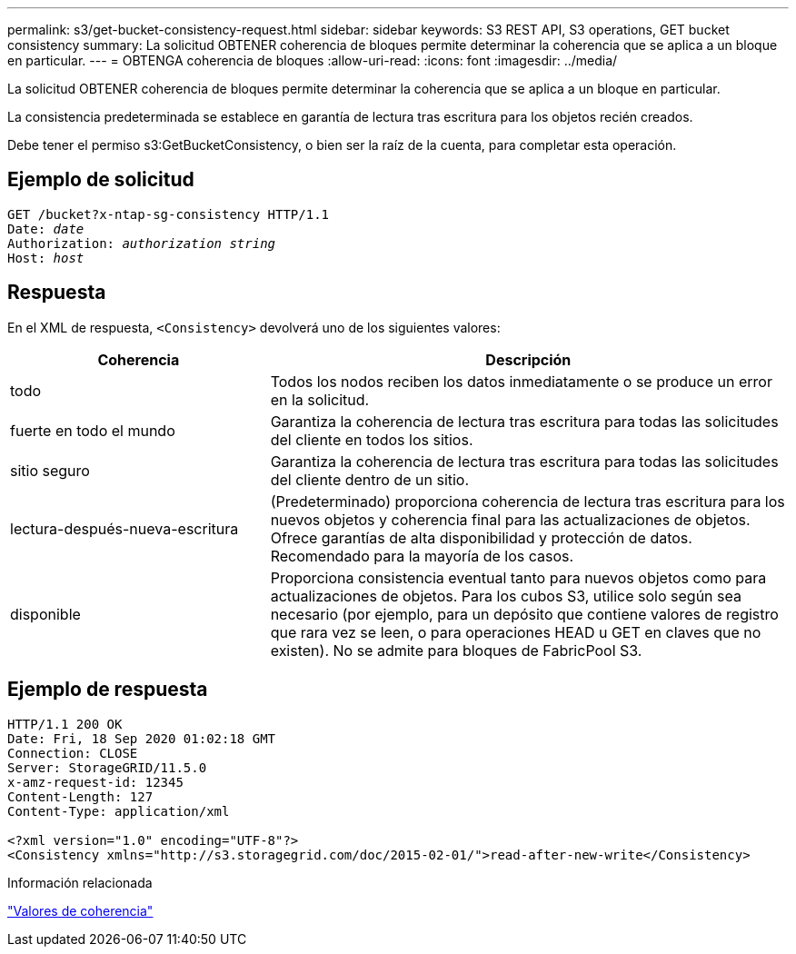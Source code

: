 ---
permalink: s3/get-bucket-consistency-request.html 
sidebar: sidebar 
keywords: S3 REST API, S3 operations, GET bucket consistency 
summary: La solicitud OBTENER coherencia de bloques permite determinar la coherencia que se aplica a un bloque en particular. 
---
= OBTENGA coherencia de bloques
:allow-uri-read: 
:icons: font
:imagesdir: ../media/


[role="lead"]
La solicitud OBTENER coherencia de bloques permite determinar la coherencia que se aplica a un bloque en particular.

La consistencia predeterminada se establece en garantía de lectura tras escritura para los objetos recién creados.

Debe tener el permiso s3:GetBucketConsistency, o bien ser la raíz de la cuenta, para completar esta operación.



== Ejemplo de solicitud

[listing, subs="specialcharacters,quotes"]
----
GET /bucket?x-ntap-sg-consistency HTTP/1.1
Date: _date_
Authorization: _authorization string_
Host: _host_
----


== Respuesta

En el XML de respuesta, `<Consistency>` devolverá uno de los siguientes valores:

[cols="1a,2a"]
|===
| Coherencia | Descripción 


 a| 
todo
 a| 
Todos los nodos reciben los datos inmediatamente o se produce un error en la solicitud.



 a| 
fuerte en todo el mundo
 a| 
Garantiza la coherencia de lectura tras escritura para todas las solicitudes del cliente en todos los sitios.



 a| 
sitio seguro
 a| 
Garantiza la coherencia de lectura tras escritura para todas las solicitudes del cliente dentro de un sitio.



 a| 
lectura-después-nueva-escritura
 a| 
(Predeterminado) proporciona coherencia de lectura tras escritura para los nuevos objetos y coherencia final para las actualizaciones de objetos. Ofrece garantías de alta disponibilidad y protección de datos. Recomendado para la mayoría de los casos.



 a| 
disponible
 a| 
Proporciona consistencia eventual tanto para nuevos objetos como para actualizaciones de objetos. Para los cubos S3, utilice solo según sea necesario (por ejemplo, para un depósito que contiene valores de registro que rara vez se leen, o para operaciones HEAD u GET en claves que no existen). No se admite para bloques de FabricPool S3.

|===


== Ejemplo de respuesta

[listing]
----
HTTP/1.1 200 OK
Date: Fri, 18 Sep 2020 01:02:18 GMT
Connection: CLOSE
Server: StorageGRID/11.5.0
x-amz-request-id: 12345
Content-Length: 127
Content-Type: application/xml

<?xml version="1.0" encoding="UTF-8"?>
<Consistency xmlns="http://s3.storagegrid.com/doc/2015-02-01/">read-after-new-write</Consistency>
----
.Información relacionada
link:consistency-controls.html["Valores de coherencia"]
